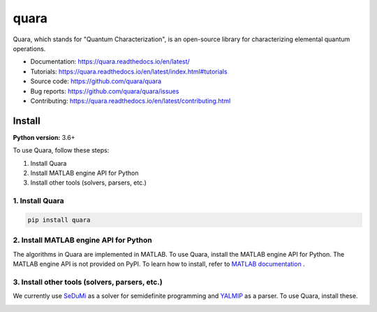 =================
quara
=================

.. _start_of_about:

Quara, which stands for "Quantum Characterization", is an open-source library for characterizing elemental quantum operations.

.. _end_of_about:

- Documentation: https://quara.readthedocs.io/en/latest/
- Tutorials: https://quara.readthedocs.io/en/latest/index.html#tutorials
- Source code: https://github.com/quara/quara
- Bug reports: https://github.com/quara/quara/issues
- Contributing: https://quara.readthedocs.io/en/latest/contributing.html

.. _start_of_install:

Install
=================================

**Python version:** 3.6+

To use Quara, follow these steps:

1. Install Quara
2. Install MATLAB engine API for Python
3. Install other tools (solvers, parsers, etc.)

1. Install Quara
----------------------

.. code-block::

   pip install quara

2. Install MATLAB engine API for Python
--------------------------------------------
The algorithms in Quara are implemented in MATLAB. To use Quara, install the MATLAB engine API for Python.
The MATLAB engine API is not provided on PyPI. To learn how to install, refer to `MATLAB documentation <https://jp.mathworks.com/help/matlab/matlab_external/install-the-matlab-engine-for-python.html?lang=en>`_ .


3. Install other tools (solvers, parsers, etc.)
------------------------------------------------------------------
We currently use `SeDuMi <http://sedumi.ie.lehigh.edu/>`_ as a solver for semidefinite programming and `YALMIP <https://yalmip.github.io/>`_ as a parser. To use Quara, install these.

.. _end_of_install:
